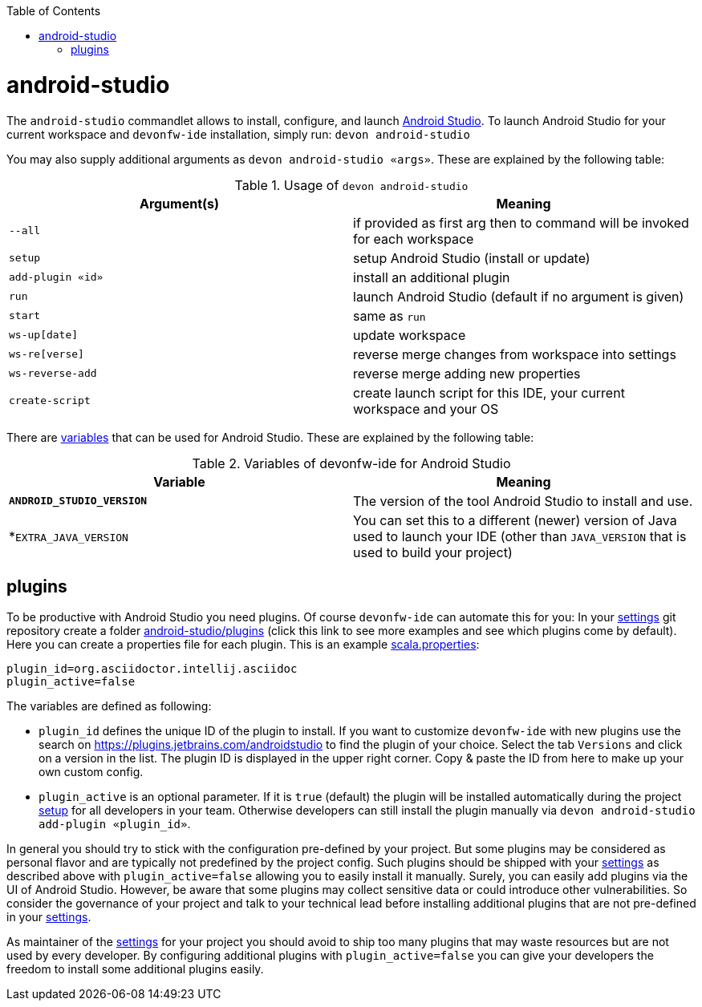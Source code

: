:toc:
toc::[]

= android-studio

The `android-studio` commandlet allows to install, configure, and launch https://developer.android.com/studio/[Android Studio].
To launch Android Studio for your current workspace and `devonfw-ide` installation, simply run:
`devon android-studio`

You may also supply additional arguments as `devon android-studio «args»`. These are explained by the following table:

.Usage of `devon android-studio`
[options="header"]
|=======================
|*Argument(s)*   |*Meaning*
|`--all`         |if provided as first arg then to command will be invoked for each workspace
|`setup`         |setup Android Studio (install or update)
|`add-plugin «id»`|install an additional plugin
|`run`           |launch Android Studio (default if no argument is given)
|`start`         |same as `run`
|`ws-up[date]`   |update workspace
|`ws-re[verse]`  |reverse merge changes from workspace into settings
|`ws-reverse-add`|reverse merge adding new properties
|`create-script` |create launch script for this IDE, your current workspace and your OS
|=======================

There are link:variables.asciidoc[variables] that can be used for Android Studio. These are explained by the following table:

.Variables of devonfw-ide for Android Studio
[options="header"]
|=======================
|*Variable*|*Meaning*
|*`ANDROID_STUDIO_VERSION`*|The version of the tool Android Studio to install and use.
|*`EXTRA_JAVA_VERSION`|You can set this to a different (newer) version of Java used to launch your IDE (other than `JAVA_VERSION` that is used to build your project)
|=======================

== plugins

To be productive with Android Studio you need plugins. Of course `devonfw-ide` can automate this for you:
In your link:settings.asciidoc[settings] git repository create a folder https://github.com/devonfw/ide-settings/tree/master/android-studio/plugins[android-studio/plugins] (click this link to see more examples and see which plugins come by default).
Here you can create a properties file for each plugin. This is an example https://github.com/devonfw/ide-settings/blob/master/android-studio/plugins/asciidoc.properties[scala.properties]:
```
plugin_id=org.asciidoctor.intellij.asciidoc
plugin_active=false
```

The variables are defined as following:

* `plugin_id` defines the unique ID of the plugin to install. If you want to customize `devonfw-ide` with new plugins use the search on https://plugins.jetbrains.com/androidstudio to find the plugin of your choice. Select the tab `Versions` and click on a version in the list. The plugin ID is displayed in the upper right corner. Copy & paste the ID from here to make up your own custom config.
* `plugin_active` is an optional parameter. If it is `true` (default) the plugin will be installed automatically during the project link:setup.asciidoc[setup] for all developers in your team. Otherwise developers can still install the plugin manually via `devon android-studio add-plugin «plugin_id»`.

In general you should try to stick with the configuration pre-defined by your project. But some plugins may be considered as personal flavor and are typically not predefined by the project config. Such plugins should be shipped with your link:settings.asciidoc[settings] as described above with `plugin_active=false` allowing you to easily install it manually. Surely, you can easily add plugins via the UI of Android Studio. However, be aware that some plugins may collect sensitive data or could introduce other vulnerabilities. So consider the governance of your project and talk to your technical lead before installing additional plugins that are not pre-defined in your link:settings.asciidoc[settings].

As maintainer of the link:settings.asciidoc[settings] for your project you should avoid to ship too many plugins that may waste resources but are not used by every developer. By configuring additional plugins with `plugin_active=false` you can give your developers the freedom to install some additional plugins easily.
